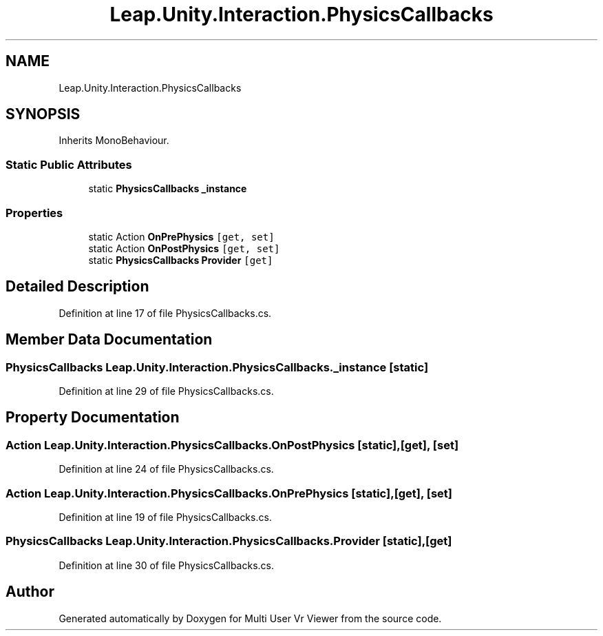 .TH "Leap.Unity.Interaction.PhysicsCallbacks" 3 "Sat Jul 20 2019" "Version https://github.com/Saurabhbagh/Multi-User-VR-Viewer--10th-July/" "Multi User Vr Viewer" \" -*- nroff -*-
.ad l
.nh
.SH NAME
Leap.Unity.Interaction.PhysicsCallbacks
.SH SYNOPSIS
.br
.PP
.PP
Inherits MonoBehaviour\&.
.SS "Static Public Attributes"

.in +1c
.ti -1c
.RI "static \fBPhysicsCallbacks\fP \fB_instance\fP"
.br
.in -1c
.SS "Properties"

.in +1c
.ti -1c
.RI "static Action \fBOnPrePhysics\fP\fC [get, set]\fP"
.br
.ti -1c
.RI "static Action \fBOnPostPhysics\fP\fC [get, set]\fP"
.br
.ti -1c
.RI "static \fBPhysicsCallbacks\fP \fBProvider\fP\fC [get]\fP"
.br
.in -1c
.SH "Detailed Description"
.PP 
Definition at line 17 of file PhysicsCallbacks\&.cs\&.
.SH "Member Data Documentation"
.PP 
.SS "\fBPhysicsCallbacks\fP Leap\&.Unity\&.Interaction\&.PhysicsCallbacks\&._instance\fC [static]\fP"

.PP
Definition at line 29 of file PhysicsCallbacks\&.cs\&.
.SH "Property Documentation"
.PP 
.SS "Action Leap\&.Unity\&.Interaction\&.PhysicsCallbacks\&.OnPostPhysics\fC [static]\fP, \fC [get]\fP, \fC [set]\fP"

.PP
Definition at line 24 of file PhysicsCallbacks\&.cs\&.
.SS "Action Leap\&.Unity\&.Interaction\&.PhysicsCallbacks\&.OnPrePhysics\fC [static]\fP, \fC [get]\fP, \fC [set]\fP"

.PP
Definition at line 19 of file PhysicsCallbacks\&.cs\&.
.SS "\fBPhysicsCallbacks\fP Leap\&.Unity\&.Interaction\&.PhysicsCallbacks\&.Provider\fC [static]\fP, \fC [get]\fP"

.PP
Definition at line 30 of file PhysicsCallbacks\&.cs\&.

.SH "Author"
.PP 
Generated automatically by Doxygen for Multi User Vr Viewer from the source code\&.
